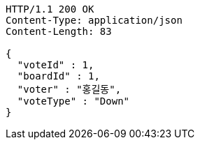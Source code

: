 [source,http,options="nowrap"]
----
HTTP/1.1 200 OK
Content-Type: application/json
Content-Length: 83

{
  "voteId" : 1,
  "boardId" : 1,
  "voter" : "홍길동",
  "voteType" : "Down"
}
----